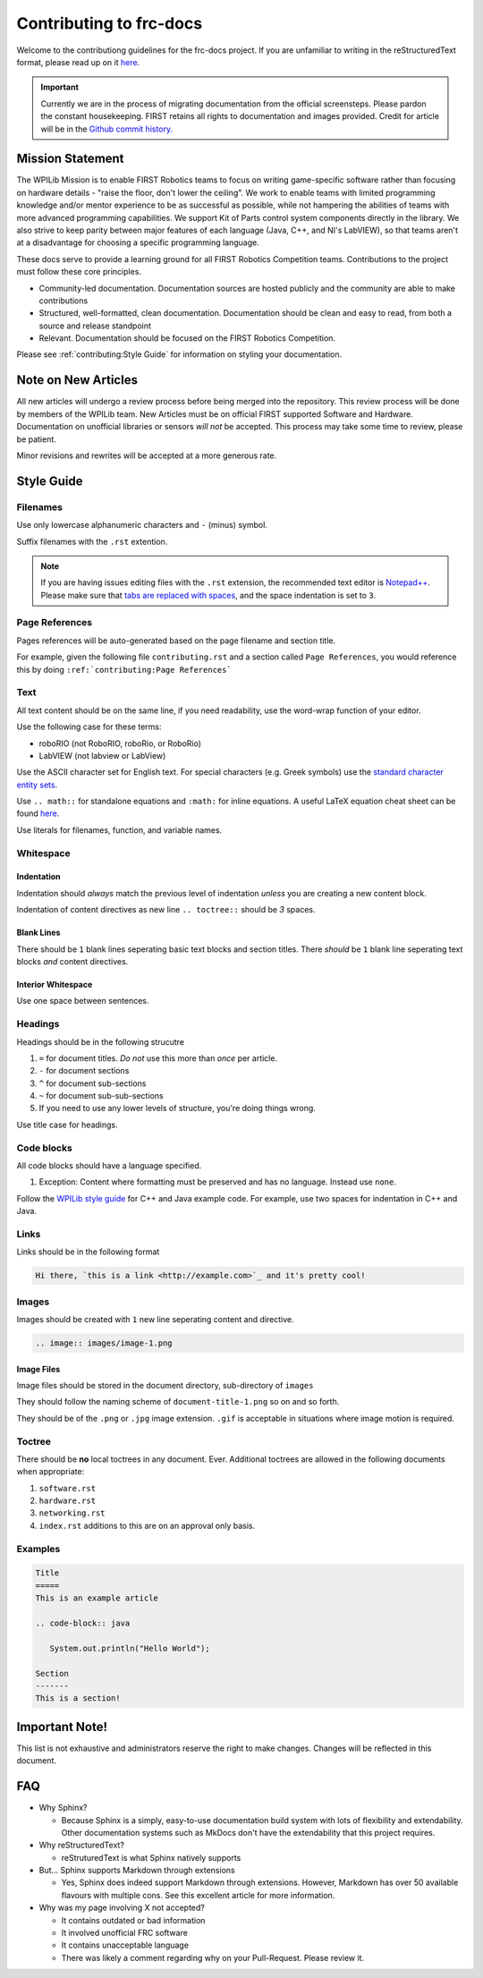 .. _contributing:

Contributing to frc-docs
========================

Welcome to the contributiong guidelines for the frc-docs project. If you are unfamiliar to writing in the reStructuredText format, please read up on it `here <https://thomas-cokelaer.info/tutorials/sphinx/rest_syntax.html>`__.

.. important:: Currently we are in the process of migrating documentation from the official screensteps. Please pardon the constant housekeeping. FIRST retains all rights to documentation and images provided. Credit for article will be in the `Github commit history. <https://github.com/wpilibsuite/frc-docs/graphs/commit-activity>`_

Mission Statement
-----------------

The WPILib Mission is to enable FIRST Robotics teams to focus on writing game-specific software rather than focusing on hardware details - "raise the floor, don't lower the ceiling". We work to enable teams with limited programming knowledge and/or mentor experience to be as successful as possible, while not hampering the abilities of teams with more advanced programming capabilities. We support Kit of Parts control system components directly in the library. We also strive to keep parity between major features of each language (Java, C++, and NI's LabVIEW), so that teams aren't at a disadvantage for choosing a specific programming language.

These docs serve to provide a learning ground for all FIRST Robotics Competition teams. Contributions to the project must follow these core principles.

- Community-led documentation. Documentation sources are hosted publicly and the community are able to make contributions
- Structured, well-formatted, clean documentation. Documentation should be clean and easy to read, from both a source and release standpoint
- Relevant. Documentation should be focused on the FIRST Robotics Competition.

Please see :ref:`contributing:Style Guide` for information on styling your documentation.

Note on New Articles
--------------------
All new articles will undergo a review process before being merged into the repository. This review process will be done by members of the WPILib team. New Articles must be on official FIRST supported Software and Hardware. Documentation on unofficial libraries or sensors *will not* be accepted. This process may take some time to review, please be patient.

Minor revisions and rewrites will be accepted at a more generous rate.

Style Guide
-----------

Filenames
^^^^^^^^^

Use only lowercase alphanumeric characters and ``-`` (minus) symbol.

Suffix filenames with the ``.rst`` extention.

.. note:: If you are having issues editing files with the ``.rst`` extension, the recommended text editor is `Notepad++ <https://notepad-plus-plus.org/>`__. Please make sure that `tabs are replaced with spaces <https://stackoverflow.com/questions/455037/convert-tabs-to-spaces-in-notepad>`__, and the space indentation is set to ``3``.

Page References
^^^^^^^^^^^^^^^

Pages references will be auto-generated based on the page filename and section title.

For example, given the following file ``contributing.rst`` and a section called ``Page References``, you would reference this by doing ``:ref:`contributing:Page References```

Text
^^^^

All text content should be on the same line, if you need readability, use the word-wrap function of your editor.

Use the following case for these terms:

- roboRIO (not RoboRIO, roboRio, or RoboRio)
- LabVIEW (not labview or LabView)

Use the ASCII character set for English text. For special characters (e.g. Greek symbols) use the `standard character entity sets <http://docutils.sourceforge.net/docs/ref/rst/definitions.html#character-entity-sets>`_.

Use ``.. math::`` for standalone equations and ``:math:`` for inline equations.  A useful LaTeX equation cheat sheet can be found `here <https://www.reed.edu/academic_support/pdfs/qskills/latexcheatsheet.pdf>`_.

Use literals for filenames, function, and variable names.

Whitespace
^^^^^^^^^^

Indentation
~~~~~~~~~~~

Indentation should *always* match the previous level of indentation *unless* you are creating a new content block.

Indentation of content directives as new line ``.. toctree::``  should be `3` spaces.

Blank Lines
~~~~~~~~~~~

There should be ``1`` blank lines seperating basic text blocks and section titles. There *should* be ``1`` blank line seperating text blocks *and* content directives.

Interior Whitespace
~~~~~~~~~~~~~~~~~~~

Use one space between sentences.

Headings
^^^^^^^^

Headings should be in the following strucutre

1. ``=`` for document titles. *Do not* use this more than *once* per article.
2. ``-`` for document sections
3. ``^`` for document sub-sections
4. ``~`` for document sub-sub-sections
5. If you need to use any lower levels of structure, you're doing things wrong.

Use title case for headings.

Code blocks
^^^^^^^^^^^

All code blocks should have a language specified.

1. Exception: Content where formatting must be preserved and has no language. Instead use ``none``.

Follow the `WPILib style guide <https://github.com/wpilibsuite/styleguide/>`_ for C++ and Java example code. For example, use two spaces for indentation in C++ and Java.

Links
^^^^^

Links should be in the following format

.. code-block::

   Hi there, `this is a link <http://example.com>`_ and it's pretty cool!

Images
^^^^^^

Images should be created with ``1`` new line seperating content and directive.

.. code-block::

   .. image:: images/image-1.png

Image Files
~~~~~~~~~~~

Image files should be stored in the document directory, sub-directory of ``images``

They should follow the naming scheme of ``document-title-1.png`` so on and so forth.

They should be of the ``.png`` or ``.jpg`` image extension. ``.gif`` is acceptable in situations where image motion is required.

Toctree
^^^^^^^

There should be **no** local toctrees in any document. Ever. Additional toctrees are allowed in the following documents when appropriate:

1. ``software.rst``
2. ``hardware.rst``
3. ``networking.rst``
4. ``index.rst`` additions to this are on an approval only basis.

Examples
^^^^^^^^

.. code-block::

   Title
   =====
   This is an example article

   .. code-block:: java

      System.out.println("Hello World");

   Section
   -------
   This is a section!

Important Note!
---------------

This list is not exhaustive and administrators reserve the right to make changes. Changes will be reflected in this document.

FAQ
---

- Why Sphinx?

  - Because Sphinx is a simply, easy-to-use documentation build system with lots of flexibility and extendability. Other documentation systems such as MkDocs don't have the extendability that this project requires.

- Why reStructuredText?

  - reStruturedText is what Sphinx natively supports

- But... Sphinx supports Markdown through extensions

  - Yes, Sphinx does indeed support Markdown through extensions. However, Markdown has over 50 available flavours with multiple cons. See this excellent article for more information.

- Why was my page involving X not accepted?

  - It contains outdated or bad information
  - It involved unofficial FRC software
  - It contains unacceptable language
  - There was likely a comment regarding why on your Pull-Request. Please review it.

